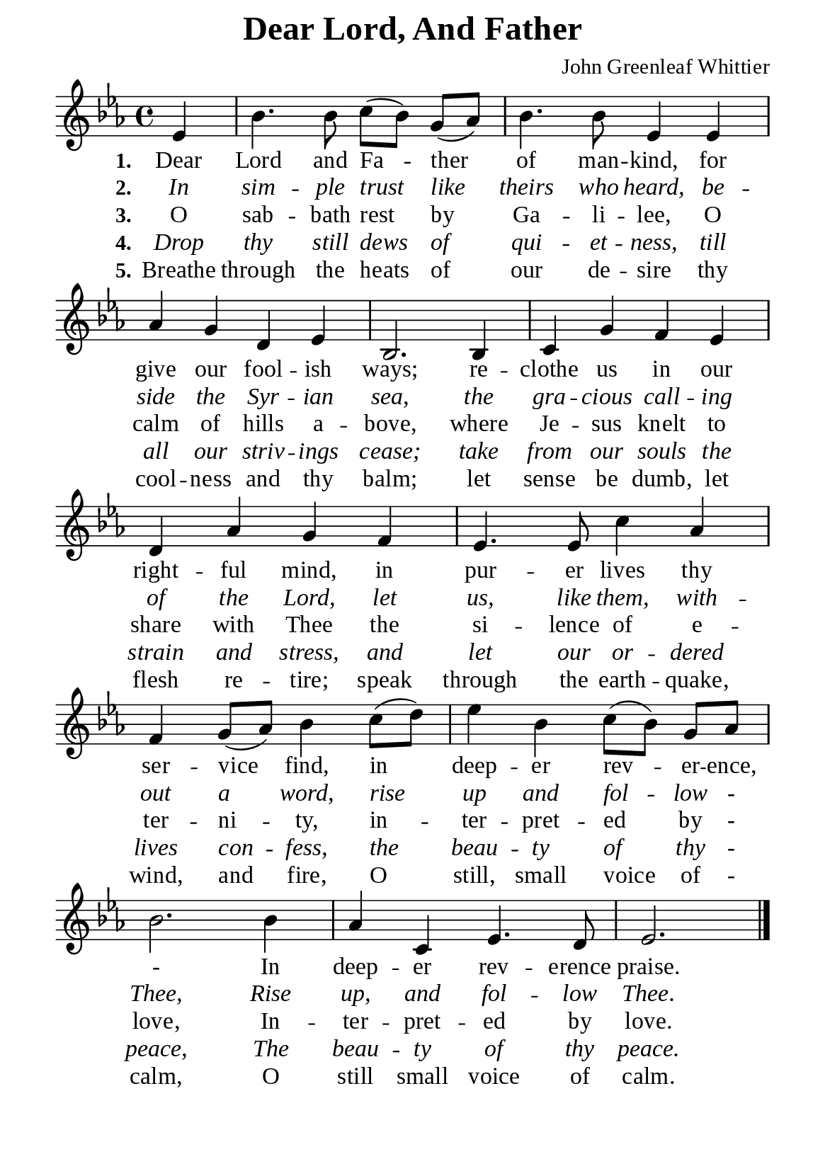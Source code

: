 %%%%%%%%%%%%%%%%%%%%%%%%%%%%%
% CONTENTS OF THIS DOCUMENT
% 1. Common settings
% 2. Verse music
% 3. Verse lyrics
% 4. Layout
%%%%%%%%%%%%%%%%%%%%%%%%%%%%%

%%%%%%%%%%%%%%%%%%%%%%%%%%%%%
% 1. Common settings
%%%%%%%%%%%%%%%%%%%%%%%%%%%%%
\version "2.22.1"

\header {
  title = "Dear Lord, And Father"
  composer = "John Greenleaf Whittier"
  tagline = ##f
}

global= {
  \key ees \major
  \time 4/4
  \override Score.BarNumber.break-visibility = ##(#f #f #f)
  \set Timing.beamExceptions = #'()
  \set Timing.baseMoment = #(ly:make-moment 1/4)
  \set Timing.beatStructure = #'(1 1 1 1)
}

\paper {
  #(set-paper-size "a5")
  top-margin = 1.1\mm
  bottom-marign = 10\mm
  left-margin = 10\mm
  right-margin = 10\mm
  indent = #0
  #(define fonts
	 (make-pango-font-tree "Liberation Serif"
	 		       "Liberation Serif"
			       "Liberation Serif"
			       (/ 20 20)))

  page-count = #1
}

printItalic = {
  \override LyricText.font-shape = #'italic
}

%%%%%%%%%%%%%%%%%%%%%%%%%%%%%
% 2. Verse music
%%%%%%%%%%%%%%%%%%%%%%%%%%%%%
musicVerseSoprano = \relative c' {
                    \partial 4 ees4 |
  %{	01	%} bes'4. bes8 c (bes) g (aes) |
  %{	02	%} bes4. bes8 ees,4 ees |
  %{	03	%} aes g d ees |
  %{	04	%} bes2. bes4 |
  %{	05	%} c g' f ees |
  %{	06	%} d aes' g f |
  %{	07	%} ees4. ees8 c'4 aes |
  %{	08	%} f g8 (aes) bes4 c8 (d) |
  %{	09	%} ees4 bes c8 (bes) g aes |
  %{	10	%} bes2. bes4 |
  %{	11	%} aes c, ees4. d8
  %{	12	%} ees2. \bar "|."
}

%%%%%%%%%%%%%%%%%%%%%%%%%%%%%
% 3. Verse lyrics
%%%%%%%%%%%%%%%%%%%%%%%%%%%%%
verseOne = \lyricmode {
  \set stanza = #"1."
  Dear Lord and Fa -- ther of man -- kind, for give our fool -- ish ways;
  re -- clothe us in our right -- ful mind, in pur -- er lives thy ser -- vice find,
  in deep -- er rev -- er -- ence, -
  In deep -- er rev -- erence praise.
}

verseTwo = \lyricmode {
  \set stanza = #"2."
  In sim -- ple trust like theirs who heard, be -- side the Syr -- ian sea,
  the gra -- cious call -- ing of the Lord, let us, like them, with -- out a word,
  rise up and fol -- low - Thee,
  Rise up, and fol -- low Thee.
}

verseThree = \lyricmode {
  \set stanza = #"3."
  O sab -- bath rest by Ga -- li -- lee, O calm of hills a -- bove,
  where Je -- sus knelt to share with Thee the si -- lence of e -- ter -- ni -- ty,
  in -- ter -- pret -- ed by - love,
  In -- ter -- pret -- ed by love.
}

verseFour = \lyricmode {
  \set stanza = #"4."
  Drop thy still dews of qui -- et -- ness, till all our striv -- ings cease;
  take from our souls the strain and stress, and let our or -- dered lives con -- fess,
  the beau -- ty of thy - peace,
  The beau -- ty of thy peace.
}

verseFive = \lyricmode {
  \set stanza = #"5."
  Breathe through the heats of our de -- sire thy cool -- ness and thy balm;
  let sense be dumb, let flesh re -- tire; speak through the earth -- quake, wind, and fire,
  O still, small voice of - calm, O still small voice of calm.
}

%%%%%%%%%%%%%%%%%%%%%%%%%%%%%
% 4. Layout
%%%%%%%%%%%%%%%%%%%%%%%%%%%%%
\score {
    \new ChoirStaff <<
      \new Staff <<
        \clef "treble"
        \new Voice = "sopranos" { \global   \musicVerseSoprano }
      >>
      \new Lyrics \lyricsto sopranos \verseOne
      \new Lyrics \with \printItalic \lyricsto sopranos \verseTwo
      \new Lyrics \lyricsto sopranos \verseThree
      \new Lyrics \with \printItalic \lyricsto sopranos \verseFour
      \new Lyrics \lyricsto sopranos \verseFive
    >>
}
